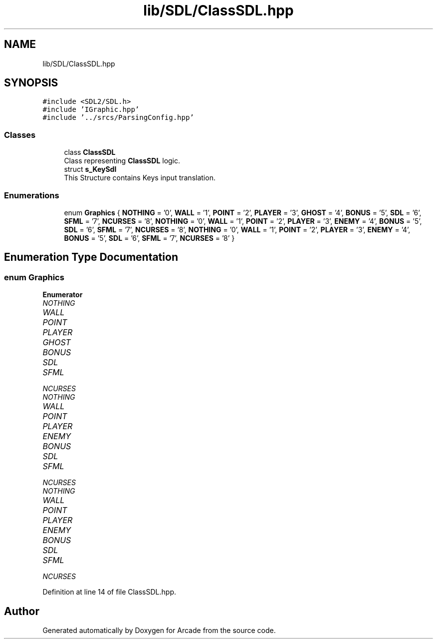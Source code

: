 .TH "lib/SDL/ClassSDL.hpp" 3 "Sun Mar 31 2019" "Version 1.0" "Arcade" \" -*- nroff -*-
.ad l
.nh
.SH NAME
lib/SDL/ClassSDL.hpp
.SH SYNOPSIS
.br
.PP
\fC#include <SDL2/SDL\&.h>\fP
.br
\fC#include 'IGraphic\&.hpp'\fP
.br
\fC#include '\&.\&./srcs/ParsingConfig\&.hpp'\fP
.br

.SS "Classes"

.in +1c
.ti -1c
.RI "class \fBClassSDL\fP"
.br
.RI "Class representing \fBClassSDL\fP logic\&. "
.ti -1c
.RI "struct \fBs_KeySdl\fP"
.br
.RI "This Structure contains Keys input translation\&. "
.in -1c
.SS "Enumerations"

.in +1c
.ti -1c
.RI "enum \fBGraphics\fP { \fBNOTHING\fP = '0', \fBWALL\fP = '1', \fBPOINT\fP = '2', \fBPLAYER\fP = '3', \fBGHOST\fP = '4', \fBBONUS\fP = '5', \fBSDL\fP = '6', \fBSFML\fP = '7', \fBNCURSES\fP = '8', \fBNOTHING\fP = '0', \fBWALL\fP = '1', \fBPOINT\fP = '2', \fBPLAYER\fP = '3', \fBENEMY\fP = '4', \fBBONUS\fP = '5', \fBSDL\fP = '6', \fBSFML\fP = '7', \fBNCURSES\fP = '8', \fBNOTHING\fP = '0', \fBWALL\fP = '1', \fBPOINT\fP = '2', \fBPLAYER\fP = '3', \fBENEMY\fP = '4', \fBBONUS\fP = '5', \fBSDL\fP = '6', \fBSFML\fP = '7', \fBNCURSES\fP = '8' }"
.br
.in -1c
.SH "Enumeration Type Documentation"
.PP 
.SS "enum \fBGraphics\fP"

.PP
\fBEnumerator\fP
.in +1c
.TP
\fB\fINOTHING \fP\fP
.TP
\fB\fIWALL \fP\fP
.TP
\fB\fIPOINT \fP\fP
.TP
\fB\fIPLAYER \fP\fP
.TP
\fB\fIGHOST \fP\fP
.TP
\fB\fIBONUS \fP\fP
.TP
\fB\fISDL \fP\fP
.TP
\fB\fISFML \fP\fP
.TP
\fB\fINCURSES \fP\fP
.TP
\fB\fINOTHING \fP\fP
.TP
\fB\fIWALL \fP\fP
.TP
\fB\fIPOINT \fP\fP
.TP
\fB\fIPLAYER \fP\fP
.TP
\fB\fIENEMY \fP\fP
.TP
\fB\fIBONUS \fP\fP
.TP
\fB\fISDL \fP\fP
.TP
\fB\fISFML \fP\fP
.TP
\fB\fINCURSES \fP\fP
.TP
\fB\fINOTHING \fP\fP
.TP
\fB\fIWALL \fP\fP
.TP
\fB\fIPOINT \fP\fP
.TP
\fB\fIPLAYER \fP\fP
.TP
\fB\fIENEMY \fP\fP
.TP
\fB\fIBONUS \fP\fP
.TP
\fB\fISDL \fP\fP
.TP
\fB\fISFML \fP\fP
.TP
\fB\fINCURSES \fP\fP
.PP
Definition at line 14 of file ClassSDL\&.hpp\&.
.SH "Author"
.PP 
Generated automatically by Doxygen for Arcade from the source code\&.
